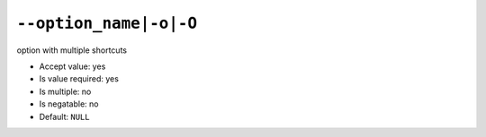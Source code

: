 ``--option_name|-o|-O``
-----------------------

option with multiple shortcuts

- Accept value: yes
- Is value required: yes
- Is multiple: no
- Is negatable: no
- Default: ``NULL``
